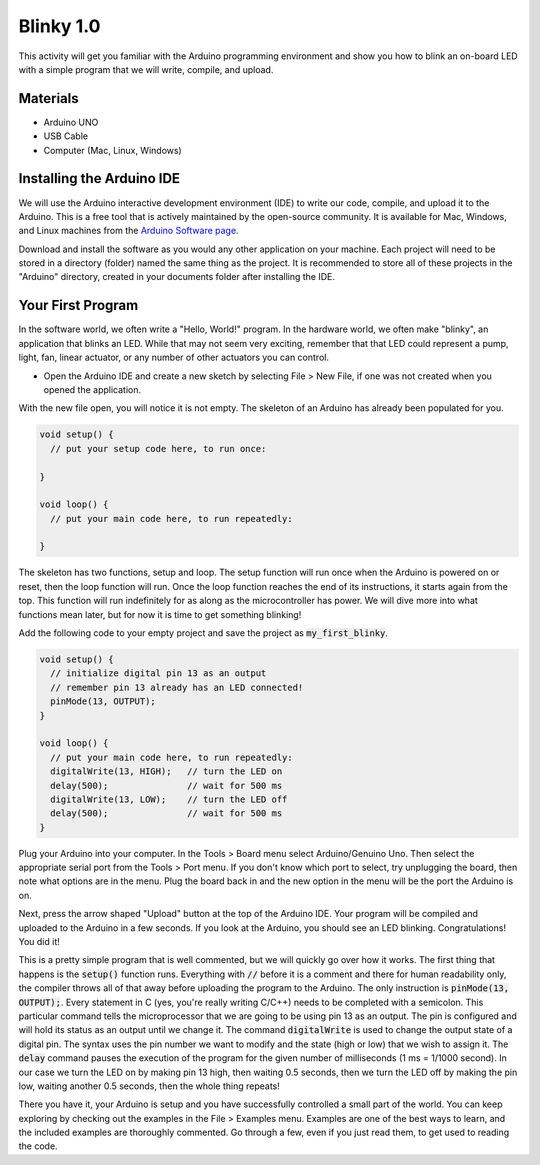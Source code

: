 .. _blinky_1.0:

Blinky 1.0
==========

This activity will get you familiar with the Arduino programming environment
and show you how to blink an on-board LED with a simple program that we will
write, compile, and upload.

Materials
---------
* Arduino UNO
* USB Cable
* Computer (Mac, Linux, Windows)

Installing the Arduino IDE
--------------------------
We will use the Arduino interactive development environment (IDE) to write our
code, compile, and upload it to the Arduino. This is a free tool that is
actively maintained by the open-source community. It is available for Mac,
Windows, and Linux machines from the `Arduino Software page
<https://www.arduino.cc/en/Main/Software>`_.

Download and install the software as you would any other application on your
machine. Each project will need to be stored in a directory (folder) named the
same thing as the project. It is recommended to store all of these projects in
the "Arduino" directory, created in your documents folder after installing the
IDE.

Your First Program
------------------
In the software world, we often write a "Hello, World!" program. In the hardware
world, we often make "blinky", an application that blinks an LED. While that may
not seem very exciting, remember that that LED could represent a pump, light,
fan, linear actuator, or any number of other actuators you can control.

* Open the Arduino IDE and create a new sketch by selecting File > New File, if one was not created when you opened the application.

With the new file open, you will notice it is not empty. The skeleton of an
Arduino has already been populated for you.

.. code-block:: c

    void setup() {
      // put your setup code here, to run once:

    }

    void loop() {
      // put your main code here, to run repeatedly:

    }

The skeleton has two functions, setup and loop. The setup function will run once
when the Arduino is powered on or reset, then the loop function will run. Once
the loop function reaches the end of its instructions, it starts again from the
top. This function will run indefinitely for as along as the microcontroller has
power. We will dive more into what functions mean later, but for now it is time
to get something blinking!

Add the following code to your empty project and save the project as
:code:`my_first_blinky`.

.. code-block:: c

    void setup() {
      // initialize digital pin 13 as an output
      // remember pin 13 already has an LED connected!
      pinMode(13, OUTPUT);
    }

    void loop() {
      // put your main code here, to run repeatedly:
      digitalWrite(13, HIGH);   // turn the LED on
      delay(500);               // wait for 500 ms
      digitalWrite(13, LOW);    // turn the LED off
      delay(500);               // wait for 500 ms
    }

Plug your Arduino into your computer. In the Tools > Board menu select
Arduino/Genuino Uno. Then select the appropriate serial port from the Tools >
Port menu. If you don't know which port to select, try unplugging the board,
then note what options are in the menu. Plug the board back in and the new
option in the menu will be the port the Arduino is on.

Next, press the arrow shaped "Upload" button at the top of the Arduino IDE. Your
program will be compiled and uploaded to the Arduino in a few seconds. If you
look at the Arduino, you should see an LED blinking. Congratulations! You did
it!

This is a pretty simple program that is well commented, but we will quickly go
over how it works. The first thing that happens is the :code:`setup()` function
runs. Everything with :code:`//` before it is a comment and there for human
readability only, the compiler throws all of that away before uploading the
program to the Arduino. The only instruction is :code:`pinMode(13, OUTPUT);`.
Every statement in C (yes, you're really writing C/C++) needs to be completed
with a semicolon. This particular command tells the microprocessor that we are
going to be using pin 13 as an output. The pin is configured and will hold its
status as an output until we change it. The command :code:`digitalWrite` is used
to change the output state of a digital pin. The syntax uses the pin number we
want to modify and the state (high or low) that we wish to assign it. The
:code:`delay` command pauses the execution of the program for the given number
of milliseconds (1 ms = 1/1000 second). In our case we turn the LED on by making
pin 13 high, then waiting 0.5 seconds, then we turn the LED off by making the
pin low, waiting another 0.5 seconds, then the whole thing repeats!

There you have it, your Arduino is setup and you have successfully controlled a
small part of the world. You can keep exploring by checking out the examples in
the File > Examples menu. Examples are one of the best ways to learn, and the
included examples are thoroughly commented. Go through a few, even if you just
read them, to get used to reading the code.

